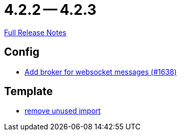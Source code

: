 = 4.2.2 -- 4.2.3

link:https://github.com/ls1intum/Artemis/releases/tag/4.2.3[Full Release Notes]

== Config

* link:https://www.github.com/ls1intum/Artemis/commit/13b19dc5c9fcbc3880eb8a4a51112f8324fd57d7[Add broker for websocket messages (#1638)]


== Template

* link:https://www.github.com/ls1intum/Artemis/commit/aa5c1e99cf312674df916a1eba44a5c551e4696d[remove unused import]


